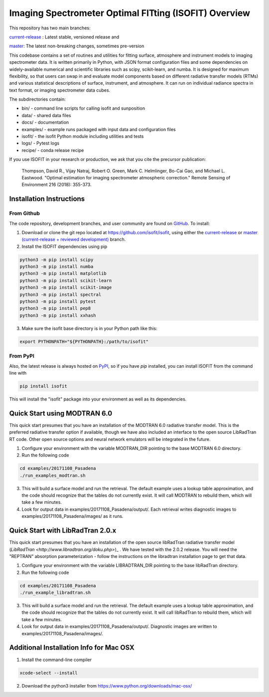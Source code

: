Imaging Spectrometer Optimal FITting (ISOFIT) Overview
======================================================

This repository has two main branches:

`current-release <https://github.com/isofit/isofit/tree/current-release/>`_ : Latest stable, versioned release and

`master <https://github.com/isofit/isofit/>`_: The latest non-breaking changes, sometimes pre-version

This codebase contains a set of routines and utilities for fitting surface,
atmosphere and instrument models to imaging spectrometer data.  It is
written primarily in Python, with JSON format configuration files and some
dependencies on widely-available numerical and scientific libraries such as
scipy, scikit-learn, and numba.  It is designed for maximum flexibility, so
that users can swap in and evaluate model components based on different
radiative transfer models (RTMs) and various statistical descriptions of
surface, instrument, and atmosphere.  It can run on individual radiance
spectra in text format, or imaging spectrometer data cubes.

The subdirectories contain:

* bin/       - command line scripts for calling isofit and sunposition
* data/      - shared data files
* docs/      - documentation
* examples/  - example runs packaged with input data and configuration files
* isofit/    - the isofit Python module including utilities and tests
* logs/      - Pytest logs
* recipe/    - conda release recipe

If you use ISOFIT in your research or production, we ask that you cite the 
precursor publication:

  Thompson, David R., Vijay Natraj, Robert O. Green, Mark C. Helmlinger, Bo-Cai Gao, and Michael L. Eastwood. "Optimal estimation for imaging spectrometer atmospheric correction." Remote Sensing of Environment 216 (2018): 355-373. 


Installation Instructions
-------------------------

From Github
***********

The code repository, development branches, and user community are found on
`GitHub <https://github.com/davidraythompson/isofit>`_. To install:

1. Download or clone the git repo located at https://github.com/isofit/isofit, using either the `current-release <https://github.com/isofit/isofit/tree/current-release>`_ or `master (current-release + reviewed development) <https://github.com/isofit/isofit>`_ branch.

2. Install the ISOFIT dependencies using pip

.. code::

  python3 -m pip install scipy
  python3 -m pip install numba
  python3 -m pip install matplotlib
  python3 -m pip install scikit-learn
  python3 -m pip install scikit-image
  python3 -m pip install spectral
  python3 -m pip install pytest 
  python3 -m pip install pep8 
  python3 -m pip install xxhash

3. Make sure the isofit base directory is in your Python path like this:

.. code::

    export PYTHONPATH="${PYTHONPATH}:/path/to/isofit"

From PyPI
*********

Also, the latest release is always hosted on `PyPI <https://pypi.python.org/pypi/isofit>`_,
so if you have `pip` installed, you can install ISOFIT from the command line with

.. code::

    pip install isofit

This will install the "isofit" package into your environment as well as its dependencies. 

Quick Start using MODTRAN 6.0
-----------------------------

This quick start presumes that you have an installation of the MODTRAN 6.0
radiative transfer model.  This is the preferred radiative transfer option if available, though we have also included an interface to the open source LibRadTran RT code.  Other open source options and neural network emulators will be integrated in the future. 

1. Configure your environment with the variable MODTRAN_DIR pointing to the base MODTRAN 6.0 directory.

2. Run the following code

.. code::

    cd examples/20171108_Pasadena
    ./run_examples_modtran.sh

3. This will build a surface model and run the retrieval. The default example uses a lookup table approximation, and the code should recognize that the tables do not currently exist.  It will call MODTRAN to rebuild them, which will take a few minutes.

4. Look for output data in examples/20171108_Pasadena/output/.  Each retrieval writes diagnostic images to examples/20171108_Pasadena/images/ as it runs.

Quick Start with LibRadTran 2.0.x
---------------------------------

This quick start presumes that you have an installation of the open source libRadTran radiative transfer model (`LibRadTran <http://www.libradtran.org/doku.php>`)_ .  We have tested with the 2.0.2 release.  You will need the "REPTRAN" absorption parameterization - follow the instructions on the libradtran installation page to get that data.

1. Configure your environment with the variable LIBRADTRAN_DIR pointing to the base libRadTran directory.

2. Run the following code

.. code::

    cd examples/20171108_Pasadena
    ./run_example_libradtran.sh

3. This will build a surface model and run the retrieval. The default example uses a lookup table approximation, and the code should recognize that the tables do not currently exist.  It will call libRadTran to rebuild them, which will take a few minutes.

4. Look for output data in examples/20171108_Pasadena/output/.  Diagnostic images are written to examples/20171108_Pasadena/images/.

Additional Installation Info for Mac OSX
------------------------------------------

1. Install the command-line compiler

.. code::

  xcode-select --install

2. Download the python3 installer from https://www.python.org/downloads/mac-osx/
